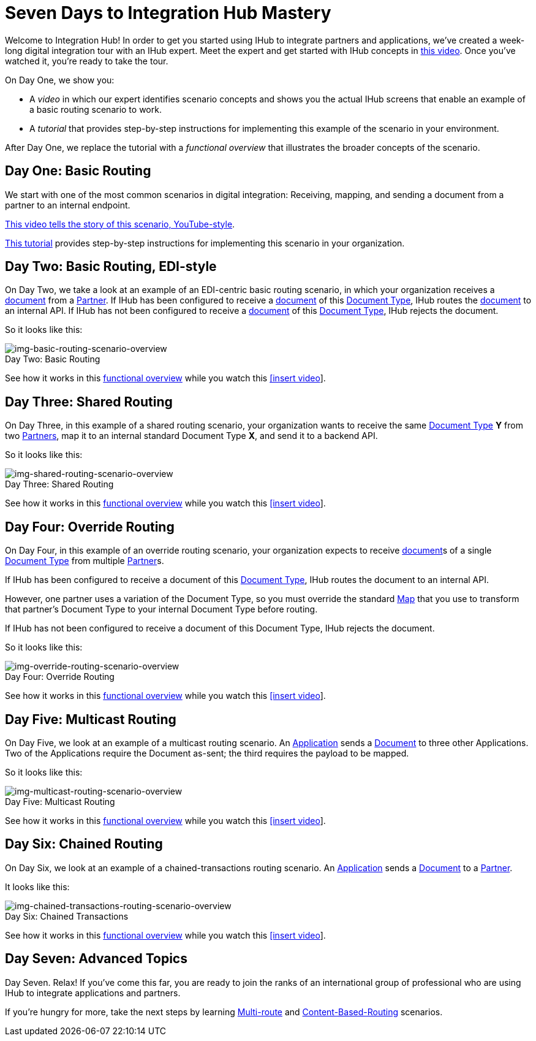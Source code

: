 = Seven Days to Integration Hub Mastery

:figure-caption!:


Welcome to Integration Hub! In order to get you started using IHub to integrate partners and applications, we've created a week-long digital integration tour with an IHub expert. Meet the expert and get started with IHub concepts in http://tbd[this video]. Once you've watched it, you're ready to take the tour. 

On Day One, we show you:

* A _video_ in which our expert identifies scenario concepts and shows you the actual IHub screens that enable an example of a basic routing scenario to work.

* A _tutorial_ that provides step-by-step instructions for implementing this example of the scenario in your environment.

After Day One, we replace the tutorial with a _functional overview_ that illustrates the broader concepts of the scenario. 

== Day One: Basic Routing 


We start with one of the most common scenarios in digital integration: Receiving, mapping, and sending a document from a partner to an internal endpoint. 

https://drive.google.com/open?id=12AgIbzJsKVX4m_178H1dcf7b751Gs1pL[This video tells the story of this scenario, YouTube-style].

xref:day-one-tutorial.adoc[This tutorial] provides step-by-step instructions for implementing this scenario in your organization. 

== Day Two: Basic Routing, EDI-style 

On Day Two, we take a look at an example of an EDI-centric basic routing scenario, in which your organization receives a xref:glossary#d[document] from a xref:glossary#p[Partner]. 
If IHub has been configured to receive a xref:glossary#d[document] of this xref:glossary#d[Document Type], IHub routes the xref:glossary#d[document] to an internal API. 
If IHub has not been configured to receive a xref:glossary#d[document] of this xref:glossary#d[Document Type], IHub rejects the document. 

So it looks like this:

[[img-basic-routing-scenario-overview]]

image::basic-routing-scenario-overview.png[img-basic-routing-scenario-overview, title="Day Two: Basic Routing"]

See how it works in this xref:basic-routing-scenario.adoc[functional overview] while you watch this 
xref:video[[insert video]].

== Day Three: Shared Routing 

On Day Three, in this example of a shared routing scenario, your organization wants to receive the same xref:glossary#d[Document Type] *Y* from two xref:glossary#p[Partners], map it to an internal standard Document Type *X*, and send it to a backend API.


So it looks like this:

[[img-shared-routing-scenario-overview]]

image::shared-routing-scenario-overview.png[img-shared-routing-scenario-overview, title="Day Three: Shared Routing"]

See how it works in this xref:shared-routing-scenario.adoc[functional overview] while you watch this 
xref:video[[insert video]].

== Day Four: Override Routing

On Day Four, in this example of an override routing scenario, your organization expects to receive xref:glossary#d[document]s of a single xref:glossary#d[Document Type] from multiple xref:glossary#p[Partner]s.


If IHub has been configured to receive a document of this xref:glossary#d[Document Type], IHub routes the document to an internal API. 

However, one partner uses a variation of the Document Type, so you must override the standard xref:glossary#m[Map] that you use to transform that partner's Document Type to your internal Document Type before routing.

If IHub has not been configured to receive a document of this Document Type, IHub rejects the document. 

So it looks like this:


[[img-override-routing-scenario-overview]]

image::override-routing-scenario-overview.png[img-override-routing-scenario-overview, title="Day Four: Override Routing"]

See how it works in this xref:override-routing-scenario.adoc[functional overview] while you watch this 
xref:video[[insert video]].

== Day Five: Multicast Routing

On Day Five, we look at an example of a multicast routing scenario. An xref:glossary#a[Application] sends a xref:glossary#d[Document] to three other Applications. Two of the Applications require the Document as-sent; the third requires the payload to be mapped.

So it looks like this:


[[img-multicast-routing-scenario-overview]]

image::multicast-routing-scenario-overview.png[img-multicast-routing-scenario-overview, title="Day Five: Multicast Routing"]

See how it works in this xref:multicast-routing-scenario.adoc[functional overview] while you watch this 
xref:video[[insert video]].

== Day Six: Chained Routing

On Day Six, we look at an example of a chained-transactions routing scenario. An xref:glossary#a[Application] sends a xref:glossary#d[Document] to a xref:glossary#p[Partner].

It looks like this: 

[[img-chained-transactions-routing-scenario-overview]]

image::chained-transactions-routing-scenario-overview.png[img-chained-transactions-routing-scenario-overview, title="Day Six: Chained Transactions"]

See how it works in this xref:chained-transactions-routing-scenario.adoc[functional overview] while you watch this 
xref:video[[insert video]].

== Day Seven: Advanced Topics

Day Seven. Relax! If you've come this far, you are ready to join the ranks of an international group of professional who are using IHub to integrate applications and partners.

If you're hungry for more, take the next steps by learning xref:multi-route-routing-scenario.adoc[Multi-route] and xref:content-based-routing-routing-scenario.adoc[Content-Based-Routing] scenarios. 



////
** xref:routing-scenarios.adoc[Routing Scenarios]
*** xref:basic-routing-scenario.adoc[Basic]
*** xref:shared-routing-scenario.adoc[Shared]
*** xref:override-routing-scenario.adoc[Override]
*** xref:multi-route-routing-scenario.adoc[Multi-route]
*** xref:multicast-routing-scenario.adoc[Multicast]
*** xref:chained-transactions-routing-scenario.adoc[Chained Transactions]
*** xref:content-based-routing-routing-scenario.adoc[Content-Based-Routing]
////